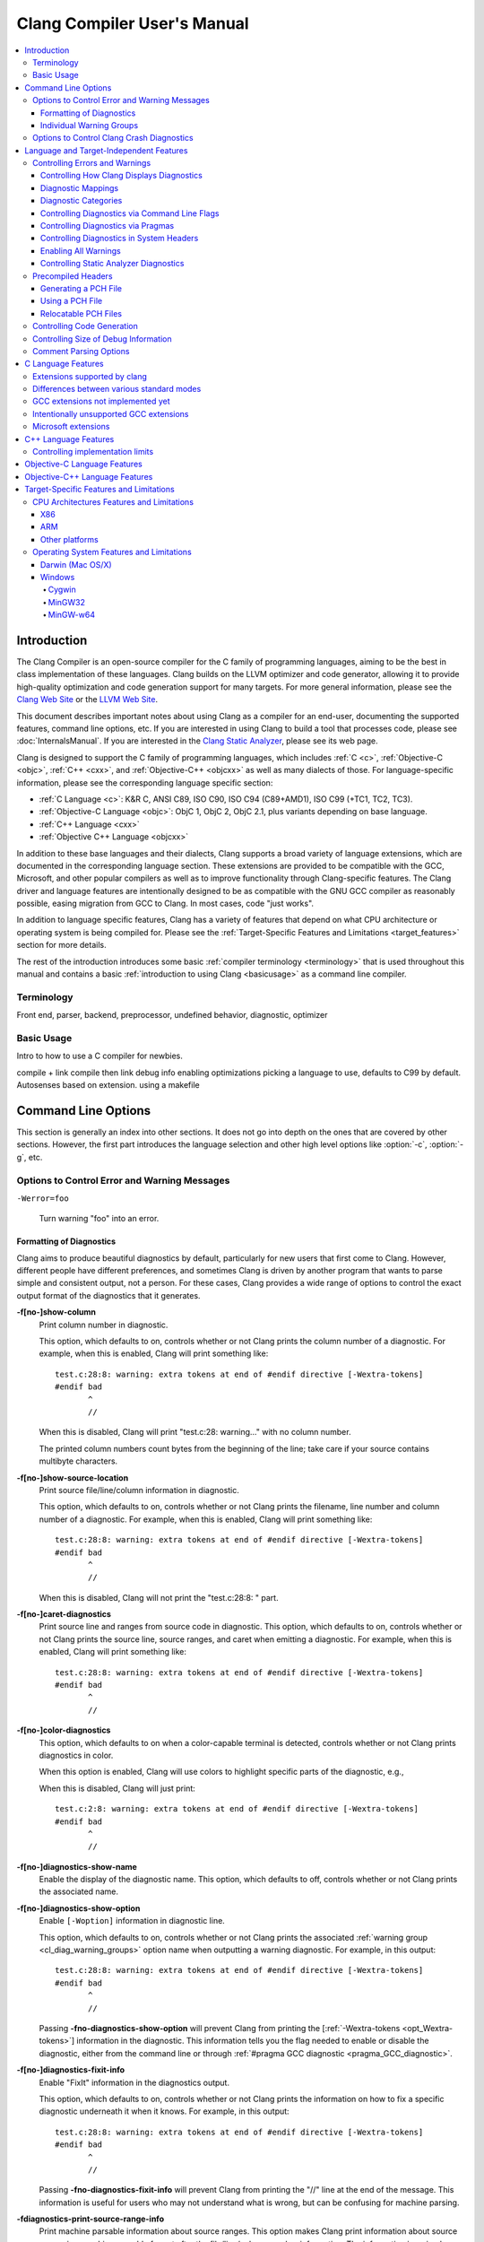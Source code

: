 ============================
Clang Compiler User's Manual
============================

.. contents::
   :local:

Introduction
============

The Clang Compiler is an open-source compiler for the C family of
programming languages, aiming to be the best in class implementation of
these languages. Clang builds on the LLVM optimizer and code generator,
allowing it to provide high-quality optimization and code generation
support for many targets. For more general information, please see the
`Clang Web Site <http://clang.llvm.org>`_ or the `LLVM Web
Site <http://llvm.org>`_.

This document describes important notes about using Clang as a compiler
for an end-user, documenting the supported features, command line
options, etc. If you are interested in using Clang to build a tool that
processes code, please see :doc:`InternalsManual`. If you are interested in the
`Clang Static Analyzer <http://clang-analyzer.llvm.org>`_, please see its web
page.

Clang is designed to support the C family of programming languages,
which includes :ref:`C <c>`, :ref:`Objective-C <objc>`, :ref:`C++ <cxx>`, and
:ref:`Objective-C++ <objcxx>` as well as many dialects of those. For
language-specific information, please see the corresponding language
specific section:

-  :ref:`C Language <c>`: K&R C, ANSI C89, ISO C90, ISO C94 (C89+AMD1), ISO
   C99 (+TC1, TC2, TC3).
-  :ref:`Objective-C Language <objc>`: ObjC 1, ObjC 2, ObjC 2.1, plus
   variants depending on base language.
-  :ref:`C++ Language <cxx>`
-  :ref:`Objective C++ Language <objcxx>`

In addition to these base languages and their dialects, Clang supports a
broad variety of language extensions, which are documented in the
corresponding language section. These extensions are provided to be
compatible with the GCC, Microsoft, and other popular compilers as well
as to improve functionality through Clang-specific features. The Clang
driver and language features are intentionally designed to be as
compatible with the GNU GCC compiler as reasonably possible, easing
migration from GCC to Clang. In most cases, code "just works".

In addition to language specific features, Clang has a variety of
features that depend on what CPU architecture or operating system is
being compiled for. Please see the :ref:`Target-Specific Features and
Limitations <target_features>` section for more details.

The rest of the introduction introduces some basic :ref:`compiler
terminology <terminology>` that is used throughout this manual and
contains a basic :ref:`introduction to using Clang <basicusage>` as a
command line compiler.

.. _terminology:

Terminology
-----------

Front end, parser, backend, preprocessor, undefined behavior,
diagnostic, optimizer

.. _basicusage:

Basic Usage
-----------

Intro to how to use a C compiler for newbies.

compile + link compile then link debug info enabling optimizations
picking a language to use, defaults to C99 by default. Autosenses based
on extension. using a makefile

Command Line Options
====================

This section is generally an index into other sections. It does not go
into depth on the ones that are covered by other sections. However, the
first part introduces the language selection and other high level
options like :option:`-c`, :option:`-g`, etc.

Options to Control Error and Warning Messages
---------------------------------------------

.. option:: -Werror

  Turn warnings into errors.

.. This is in plain monospaced font because it generates the same label as
.. -Werror, and Sphinx complains.

``-Werror=foo``

  Turn warning "foo" into an error.

.. option:: -Wno-error=foo

  Turn warning "foo" into an warning even if :option:`-Werror` is specified.

.. option:: -Wfoo

  Enable warning "foo".

.. option:: -Wno-foo

  Disable warning "foo".

.. option:: -w

  Disable all warnings.

.. option:: -Weverything

  :ref:`Enable all warnings. <diagnostics_enable_everything>`

.. option:: -pedantic

  Warn on language extensions.

.. option:: -pedantic-errors

  Error on language extensions.

.. option:: -Wsystem-headers

  Enable warnings from system headers.

.. option:: -ferror-limit=123

  Stop emitting diagnostics after 123 errors have been produced. The default is
  20, and the error limit can be disabled with :option:`-ferror-limit=0`.

.. option:: -ftemplate-backtrace-limit=123

  Only emit up to 123 template instantiation notes within the template
  instantiation backtrace for a single warning or error. The default is 10, and
  the limit can be disabled with :option:`-ftemplate-backtrace-limit=0`.

.. _cl_diag_formatting:

Formatting of Diagnostics
^^^^^^^^^^^^^^^^^^^^^^^^^

Clang aims to produce beautiful diagnostics by default, particularly for
new users that first come to Clang. However, different people have
different preferences, and sometimes Clang is driven by another program
that wants to parse simple and consistent output, not a person. For
these cases, Clang provides a wide range of options to control the exact
output format of the diagnostics that it generates.

.. _opt_fshow-column:

**-f[no-]show-column**
   Print column number in diagnostic.

   This option, which defaults to on, controls whether or not Clang
   prints the column number of a diagnostic. For example, when this is
   enabled, Clang will print something like:

   ::

         test.c:28:8: warning: extra tokens at end of #endif directive [-Wextra-tokens]
         #endif bad
                ^
                //

   When this is disabled, Clang will print "test.c:28: warning..." with
   no column number.

   The printed column numbers count bytes from the beginning of the
   line; take care if your source contains multibyte characters.

.. _opt_fshow-source-location:

**-f[no-]show-source-location**
   Print source file/line/column information in diagnostic.

   This option, which defaults to on, controls whether or not Clang
   prints the filename, line number and column number of a diagnostic.
   For example, when this is enabled, Clang will print something like:

   ::

         test.c:28:8: warning: extra tokens at end of #endif directive [-Wextra-tokens]
         #endif bad
                ^
                //

   When this is disabled, Clang will not print the "test.c:28:8: "
   part.

.. _opt_fcaret-diagnostics:

**-f[no-]caret-diagnostics**
   Print source line and ranges from source code in diagnostic.
   This option, which defaults to on, controls whether or not Clang
   prints the source line, source ranges, and caret when emitting a
   diagnostic. For example, when this is enabled, Clang will print
   something like:

   ::

         test.c:28:8: warning: extra tokens at end of #endif directive [-Wextra-tokens]
         #endif bad
                ^
                //

**-f[no-]color-diagnostics**
   This option, which defaults to on when a color-capable terminal is
   detected, controls whether or not Clang prints diagnostics in color.

   When this option is enabled, Clang will use colors to highlight
   specific parts of the diagnostic, e.g.,

   .. nasty hack to not lose our dignity

   .. raw:: html

       <pre>
         <b><span style="color:black">test.c:28:8: <span style="color:magenta">warning</span>: extra tokens at end of #endif directive [-Wextra-tokens]</span></b>
         #endif bad
                <span style="color:green">^</span>
                <span style="color:green">//</span>
       </pre>

   When this is disabled, Clang will just print:

   ::

         test.c:2:8: warning: extra tokens at end of #endif directive [-Wextra-tokens]
         #endif bad
                ^
                //

.. option:: -fdiagnostics-format=clang/msvc/vi

   Changes diagnostic output format to better match IDEs and command line tools.

   This option controls the output format of the filename, line number,
   and column printed in diagnostic messages. The options, and their
   affect on formatting a simple conversion diagnostic, follow:

   **clang** (default)
       ::

           t.c:3:11: warning: conversion specifies type 'char *' but the argument has type 'int'

   **msvc**
       ::

           t.c(3,11) : warning: conversion specifies type 'char *' but the argument has type 'int'

   **vi**
       ::

           t.c +3:11: warning: conversion specifies type 'char *' but the argument has type 'int'

**-f[no-]diagnostics-show-name**
   Enable the display of the diagnostic name.
   This option, which defaults to off, controls whether or not Clang
   prints the associated name.

.. _opt_fdiagnostics-show-option:

**-f[no-]diagnostics-show-option**
   Enable ``[-Woption]`` information in diagnostic line.

   This option, which defaults to on, controls whether or not Clang
   prints the associated :ref:`warning group <cl_diag_warning_groups>`
   option name when outputting a warning diagnostic. For example, in
   this output:

   ::

         test.c:28:8: warning: extra tokens at end of #endif directive [-Wextra-tokens]
         #endif bad
                ^
                //

   Passing **-fno-diagnostics-show-option** will prevent Clang from
   printing the [:ref:`-Wextra-tokens <opt_Wextra-tokens>`] information in
   the diagnostic. This information tells you the flag needed to enable
   or disable the diagnostic, either from the command line or through
   :ref:`#pragma GCC diagnostic <pragma_GCC_diagnostic>`.

.. _opt_fdiagnostics-show-category:

.. option:: -fdiagnostics-show-category=none/id/name

   Enable printing category information in diagnostic line.

   This option, which defaults to "none", controls whether or not Clang
   prints the category associated with a diagnostic when emitting it.
   Each diagnostic may or many not have an associated category, if it
   has one, it is listed in the diagnostic categorization field of the
   diagnostic line (in the []'s).

   For example, a format string warning will produce these three
   renditions based on the setting of this option:

   ::

         t.c:3:11: warning: conversion specifies type 'char *' but the argument has type 'int' [-Wformat]
         t.c:3:11: warning: conversion specifies type 'char *' but the argument has type 'int' [-Wformat,1]
         t.c:3:11: warning: conversion specifies type 'char *' but the argument has type 'int' [-Wformat,Format String]

   This category can be used by clients that want to group diagnostics
   by category, so it should be a high level category. We want dozens
   of these, not hundreds or thousands of them.

.. _opt_fdiagnostics-fixit-info:

**-f[no-]diagnostics-fixit-info**
   Enable "FixIt" information in the diagnostics output.

   This option, which defaults to on, controls whether or not Clang
   prints the information on how to fix a specific diagnostic
   underneath it when it knows. For example, in this output:

   ::

         test.c:28:8: warning: extra tokens at end of #endif directive [-Wextra-tokens]
         #endif bad
                ^
                //

   Passing **-fno-diagnostics-fixit-info** will prevent Clang from
   printing the "//" line at the end of the message. This information
   is useful for users who may not understand what is wrong, but can be
   confusing for machine parsing.

.. _opt_fdiagnostics-print-source-range-info:

**-fdiagnostics-print-source-range-info**
   Print machine parsable information about source ranges.
   This option makes Clang print information about source ranges in a machine
   parsable format after the file/line/column number information. The
   information is a simple sequence of brace enclosed ranges, where each range
   lists the start and end line/column locations. For example, in this output:

   ::

       exprs.c:47:15:{47:8-47:14}{47:17-47:24}: error: invalid operands to binary expression ('int *' and '_Complex float')
          P = (P-42) + Gamma*4;
              ~~~~~~ ^ ~~~~~~~

   The {}'s are generated by -fdiagnostics-print-source-range-info.

   The printed column numbers count bytes from the beginning of the
   line; take care if your source contains multibyte characters.

.. option:: -fdiagnostics-parseable-fixits

   Print Fix-Its in a machine parseable form.

   This option makes Clang print available Fix-Its in a machine
   parseable format at the end of diagnostics. The following example
   illustrates the format:

   ::

        fix-it:"t.cpp":{7:25-7:29}:"Gamma"

   The range printed is a half-open range, so in this example the
   characters at column 25 up to but not including column 29 on line 7
   in t.cpp should be replaced with the string "Gamma". Either the
   range or the replacement string may be empty (representing strict
   insertions and strict erasures, respectively). Both the file name
   and the insertion string escape backslash (as "\\\\"), tabs (as
   "\\t"), newlines (as "\\n"), double quotes(as "\\"") and
   non-printable characters (as octal "\\xxx").

   The printed column numbers count bytes from the beginning of the
   line; take care if your source contains multibyte characters.

.. option:: -fno-elide-type

   Turns off elision in template type printing.

   The default for template type printing is to elide as many template
   arguments as possible, removing those which are the same in both
   template types, leaving only the differences. Adding this flag will
   print all the template arguments. If supported by the terminal,
   highlighting will still appear on differing arguments.

   Default:

   ::

       t.cc:4:5: note: candidate function not viable: no known conversion from 'vector<map<[...], map<float, [...]>>>' to 'vector<map<[...], map<double, [...]>>>' for 1st argument;

   -fno-elide-type:

   ::

       t.cc:4:5: note: candidate function not viable: no known conversion from 'vector<map<int, map<float, int>>>' to 'vector<map<int, map<double, int>>>' for 1st argument;

.. option:: -fdiagnostics-show-template-tree

   Template type diffing prints a text tree.

   For diffing large templated types, this option will cause Clang to
   display the templates as an indented text tree, one argument per
   line, with differences marked inline. This is compatible with
   -fno-elide-type.

   Default:

   ::

       t.cc:4:5: note: candidate function not viable: no known conversion from 'vector<map<[...], map<float, [...]>>>' to 'vector<map<[...], map<double, [...]>>>' for 1st argument;

   With :option:`-fdiagnostics-show-template-tree`:

   ::

       t.cc:4:5: note: candidate function not viable: no known conversion for 1st argument;
         vector<
           map<
             [...],
             map<
               [float != double],
               [...]>>>

.. _cl_diag_warning_groups:

Individual Warning Groups
^^^^^^^^^^^^^^^^^^^^^^^^^

TODO: Generate this from tblgen. Define one anchor per warning group.

.. _opt_wextra-tokens:

.. option:: -Wextra-tokens

   Warn about excess tokens at the end of a preprocessor directive.

   This option, which defaults to on, enables warnings about extra
   tokens at the end of preprocessor directives. For example:

   ::

         test.c:28:8: warning: extra tokens at end of #endif directive [-Wextra-tokens]
         #endif bad
                ^

   These extra tokens are not strictly conforming, and are usually best
   handled by commenting them out.

.. option:: -Wambiguous-member-template

   Warn about unqualified uses of a member template whose name resolves to
   another template at the location of the use.

   This option, which defaults to on, enables a warning in the
   following code:

   ::

       template<typename T> struct set{};
       template<typename T> struct trait { typedef const T& type; };
       struct Value {
         template<typename T> void set(typename trait<T>::type value) {}
       };
       void foo() {
         Value v;
         v.set<double>(3.2);
       }

   C++ [basic.lookup.classref] requires this to be an error, but,
   because it's hard to work around, Clang downgrades it to a warning
   as an extension.

.. option:: -Wbind-to-temporary-copy

   Warn about an unusable copy constructor when binding a reference to a
   temporary.

   This option, which defaults to on, enables warnings about binding a
   reference to a temporary when the temporary doesn't have a usable
   copy constructor. For example:

   ::

         struct NonCopyable {
           NonCopyable();
         private:
           NonCopyable(const NonCopyable&);
         };
         void foo(const NonCopyable&);
         void bar() {
           foo(NonCopyable());  // Disallowed in C++98; allowed in C++11.
         }

   ::

         struct NonCopyable2 {
           NonCopyable2();
           NonCopyable2(NonCopyable2&);
         };
         void foo(const NonCopyable2&);
         void bar() {
           foo(NonCopyable2());  // Disallowed in C++98; allowed in C++11.
         }

   Note that if ``NonCopyable2::NonCopyable2()`` has a default argument
   whose instantiation produces a compile error, that error will still
   be a hard error in C++98 mode even if this warning is turned off.

Options to Control Clang Crash Diagnostics
------------------------------------------

As unbelievable as it may sound, Clang does crash from time to time.
Generally, this only occurs to those living on the `bleeding
edge <http://llvm.org/releases/download.html#svn>`_. Clang goes to great
lengths to assist you in filing a bug report. Specifically, Clang
generates preprocessed source file(s) and associated run script(s) upon
a crash. These files should be attached to a bug report to ease
reproducibility of the failure. Below are the command line options to
control the crash diagnostics.

.. option:: -fno-crash-diagnostics

  Disable auto-generation of preprocessed source files during a clang crash.

The -fno-crash-diagnostics flag can be helpful for speeding the process
of generating a delta reduced test case.

Language and Target-Independent Features
========================================

Controlling Errors and Warnings
-------------------------------

Clang provides a number of ways to control which code constructs cause
it to emit errors and warning messages, and how they are displayed to
the console.

Controlling How Clang Displays Diagnostics
^^^^^^^^^^^^^^^^^^^^^^^^^^^^^^^^^^^^^^^^^^

When Clang emits a diagnostic, it includes rich information in the
output, and gives you fine-grain control over which information is
printed. Clang has the ability to print this information, and these are
the options that control it:

#. A file/line/column indicator that shows exactly where the diagnostic
   occurs in your code [:ref:`-fshow-column <opt_fshow-column>`,
   :ref:`-fshow-source-location <opt_fshow-source-location>`].
#. A categorization of the diagnostic as a note, warning, error, or
   fatal error.
#. A text string that describes what the problem is.
#. An option that indicates how to control the diagnostic (for
   diagnostics that support it)
   [:ref:`-fdiagnostics-show-option <opt_fdiagnostics-show-option>`].
#. A :ref:`high-level category <diagnostics_categories>` for the diagnostic
   for clients that want to group diagnostics by class (for diagnostics
   that support it)
   [:ref:`-fdiagnostics-show-category <opt_fdiagnostics-show-category>`].
#. The line of source code that the issue occurs on, along with a caret
   and ranges that indicate the important locations
   [:ref:`-fcaret-diagnostics <opt_fcaret-diagnostics>`].
#. "FixIt" information, which is a concise explanation of how to fix the
   problem (when Clang is certain it knows)
   [:ref:`-fdiagnostics-fixit-info <opt_fdiagnostics-fixit-info>`].
#. A machine-parsable representation of the ranges involved (off by
   default)
   [:ref:`-fdiagnostics-print-source-range-info <opt_fdiagnostics-print-source-range-info>`].

For more information please see :ref:`Formatting of
Diagnostics <cl_diag_formatting>`.

Diagnostic Mappings
^^^^^^^^^^^^^^^^^^^

All diagnostics are mapped into one of these 5 classes:

-  Ignored
-  Note
-  Warning
-  Error
-  Fatal

.. _diagnostics_categories:

Diagnostic Categories
^^^^^^^^^^^^^^^^^^^^^

Though not shown by default, diagnostics may each be associated with a
high-level category. This category is intended to make it possible to
triage builds that produce a large number of errors or warnings in a
grouped way.

Categories are not shown by default, but they can be turned on with the
:ref:`-fdiagnostics-show-category <opt_fdiagnostics-show-category>` option.
When set to "``name``", the category is printed textually in the
diagnostic output. When it is set to "``id``", a category number is
printed. The mapping of category names to category id's can be obtained
by running '``clang   --print-diagnostic-categories``'.

Controlling Diagnostics via Command Line Flags
^^^^^^^^^^^^^^^^^^^^^^^^^^^^^^^^^^^^^^^^^^^^^^

TODO: -W flags, -pedantic, etc

.. _pragma_gcc_diagnostic:

Controlling Diagnostics via Pragmas
^^^^^^^^^^^^^^^^^^^^^^^^^^^^^^^^^^^

Clang can also control what diagnostics are enabled through the use of
pragmas in the source code. This is useful for turning off specific
warnings in a section of source code. Clang supports GCC's pragma for
compatibility with existing source code, as well as several extensions.

The pragma may control any warning that can be used from the command
line. Warnings may be set to ignored, warning, error, or fatal. The
following example code will tell Clang or GCC to ignore the -Wall
warnings:

.. code-block:: c

  #pragma GCC diagnostic ignored "-Wall"

In addition to all of the functionality provided by GCC's pragma, Clang
also allows you to push and pop the current warning state. This is
particularly useful when writing a header file that will be compiled by
other people, because you don't know what warning flags they build with.

In the below example :option:`-Wmultichar` is ignored for only a single line of
code, after which the diagnostics return to whatever state had previously
existed.

.. code-block:: c

  #pragma clang diagnostic push
  #pragma clang diagnostic ignored "-Wmultichar"

  char b = 'df'; // no warning.

  #pragma clang diagnostic pop

The push and pop pragmas will save and restore the full diagnostic state
of the compiler, regardless of how it was set. That means that it is
possible to use push and pop around GCC compatible diagnostics and Clang
will push and pop them appropriately, while GCC will ignore the pushes
and pops as unknown pragmas. It should be noted that while Clang
supports the GCC pragma, Clang and GCC do not support the exact same set
of warnings, so even when using GCC compatible #pragmas there is no
guarantee that they will have identical behaviour on both compilers.

In addition to controlling warnings and errors generated by the compiler, it is
possible to generate custom warning and error messages through the following
pragmas:

.. code-block:: c

  // The following will produce warning messages
  #pragma message "some diagnostic message"
  #pragma GCC warning "TODO: replace deprecated feature"

  // The following will produce an error message
  #pragma GCC error "Not supported"

These pragmas operate similarly to the ``#warning`` and ``#error`` preprocessor
directives, except that they may also be embedded into preprocessor macros via
the C99 ``_Pragma`` operator, for example:

.. code-block:: c

  #define STR(X) #X
  #define DEFER(M,...) M(__VA_ARGS__)
  #define CUSTOM_ERROR(X) _Pragma(STR(GCC error(X " at line " DEFER(STR,__LINE__))))

  CUSTOM_ERROR("Feature not available");

Controlling Diagnostics in System Headers
^^^^^^^^^^^^^^^^^^^^^^^^^^^^^^^^^^^^^^^^^

Warnings are suppressed when they occur in system headers. By default,
an included file is treated as a system header if it is found in an
include path specified by ``-isystem``, but this can be overridden in
several ways.

The ``system_header`` pragma can be used to mark the current file as
being a system header. No warnings will be produced from the location of
the pragma onwards within the same file.

.. code-block:: c

  char a = 'xy'; // warning

  #pragma clang system_header

  char b = 'ab'; // no warning

The :option:`-isystem-prefix` and :option:`-ino-system-prefix` command-line
arguments can be used to override whether subsets of an include path are
treated as system headers. When the name in a ``#include`` directive is
found within a header search path and starts with a system prefix, the
header is treated as a system header. The last prefix on the
command-line which matches the specified header name takes precedence.
For instance:

.. code-block:: console

  $ clang -Ifoo -isystem bar -isystem-prefix x/ -ino-system-prefix x/y/

Here, ``#include "x/a.h"`` is treated as including a system header, even
if the header is found in ``foo``, and ``#include "x/y/b.h"`` is treated
as not including a system header, even if the header is found in
``bar``.

A ``#include`` directive which finds a file relative to the current
directory is treated as including a system header if the including file
is treated as a system header.

.. _diagnostics_enable_everything:

Enabling All Warnings
^^^^^^^^^^^^^^^^^^^^^

In addition to the traditional ``-W`` flags, one can enable **all**
warnings by passing :option:`-Weverything`. This works as expected with
:option:`-Werror`, and also includes the warnings from :option:`-pedantic`.

Note that when combined with :option:`-w` (which disables all warnings), that
flag wins.

Controlling Static Analyzer Diagnostics
^^^^^^^^^^^^^^^^^^^^^^^^^^^^^^^^^^^^^^^

While not strictly part of the compiler, the diagnostics from Clang's
`static analyzer <http://clang-analyzer.llvm.org>`_ can also be
influenced by the user via changes to the source code. See the available
`annotations <http://clang-analyzer.llvm.org/annotations.html>`_ and the
analyzer's `FAQ
page <http://clang-analyzer.llvm.org/faq.html#exclude_code>`_ for more
information.

.. _usersmanual-precompiled-headers:

Precompiled Headers
-------------------

`Precompiled headers <http://en.wikipedia.org/wiki/Precompiled_header>`__
are a general approach employed by many compilers to reduce compilation
time. The underlying motivation of the approach is that it is common for
the same (and often large) header files to be included by multiple
source files. Consequently, compile times can often be greatly improved
by caching some of the (redundant) work done by a compiler to process
headers. Precompiled header files, which represent one of many ways to
implement this optimization, are literally files that represent an
on-disk cache that contains the vital information necessary to reduce
some of the work needed to process a corresponding header file. While
details of precompiled headers vary between compilers, precompiled
headers have been shown to be highly effective at speeding up program
compilation on systems with very large system headers (e.g., Mac OS/X).

Generating a PCH File
^^^^^^^^^^^^^^^^^^^^^

To generate a PCH file using Clang, one invokes Clang with the
:option:`-x <language>-header` option. This mirrors the interface in GCC
for generating PCH files:

.. code-block:: console

  $ gcc -x c-header test.h -o test.h.gch
  $ clang -x c-header test.h -o test.h.pch

Using a PCH File
^^^^^^^^^^^^^^^^

A PCH file can then be used as a prefix header when a :option:`-include`
option is passed to ``clang``:

.. code-block:: console

  $ clang -include test.h test.c -o test

The ``clang`` driver will first check if a PCH file for ``test.h`` is
available; if so, the contents of ``test.h`` (and the files it includes)
will be processed from the PCH file. Otherwise, Clang falls back to
directly processing the content of ``test.h``. This mirrors the behavior
of GCC.

.. note::

  Clang does *not* automatically use PCH files for headers that are directly
  included within a source file. For example:

  .. code-block:: console

    $ clang -x c-header test.h -o test.h.pch
    $ cat test.c
    #include "test.h"
    $ clang test.c -o test

  In this example, ``clang`` will not automatically use the PCH file for
  ``test.h`` since ``test.h`` was included directly in the source file and not
  specified on the command line using :option:`-include`.

Relocatable PCH Files
^^^^^^^^^^^^^^^^^^^^^

It is sometimes necessary to build a precompiled header from headers
that are not yet in their final, installed locations. For example, one
might build a precompiled header within the build tree that is then
meant to be installed alongside the headers. Clang permits the creation
of "relocatable" precompiled headers, which are built with a given path
(into the build directory) and can later be used from an installed
location.

To build a relocatable precompiled header, place your headers into a
subdirectory whose structure mimics the installed location. For example,
if you want to build a precompiled header for the header ``mylib.h``
that will be installed into ``/usr/include``, create a subdirectory
``build/usr/include`` and place the header ``mylib.h`` into that
subdirectory. If ``mylib.h`` depends on other headers, then they can be
stored within ``build/usr/include`` in a way that mimics the installed
location.

Building a relocatable precompiled header requires two additional
arguments. First, pass the ``--relocatable-pch`` flag to indicate that
the resulting PCH file should be relocatable. Second, pass
:option:`-isysroot /path/to/build`, which makes all includes for your library
relative to the build directory. For example:

.. code-block:: console

  # clang -x c-header --relocatable-pch -isysroot /path/to/build /path/to/build/mylib.h mylib.h.pch

When loading the relocatable PCH file, the various headers used in the
PCH file are found from the system header root. For example, ``mylib.h``
can be found in ``/usr/include/mylib.h``. If the headers are installed
in some other system root, the :option:`-isysroot` option can be used provide
a different system root from which the headers will be based. For
example, :option:`-isysroot /Developer/SDKs/MacOSX10.4u.sdk` will look for
``mylib.h`` in ``/Developer/SDKs/MacOSX10.4u.sdk/usr/include/mylib.h``.

Relocatable precompiled headers are intended to be used in a limited
number of cases where the compilation environment is tightly controlled
and the precompiled header cannot be generated after headers have been
installed.

Controlling Code Generation
---------------------------

Clang provides a number of ways to control code generation. The options
are listed below.

**-f[no-]sanitize=check1,check2,...**
   Turn on runtime checks for various forms of undefined or suspicious
   behavior.

   This option controls whether Clang adds runtime checks for various
   forms of undefined or suspicious behavior, and is disabled by
   default. If a check fails, a diagnostic message is produced at
   runtime explaining the problem. The main checks are:

   -  .. _opt_fsanitize_address:

      ``-fsanitize=address``:
      :doc:`AddressSanitizer`, a memory error
      detector.
   -  ``-fsanitize=init-order``: Make AddressSanitizer check for
      dynamic initialization order problems. Implied by ``-fsanitize=address``.
   -  ``-fsanitize=address-full``: AddressSanitizer with all the
      experimental features listed below.
   -  ``-fsanitize=integer``: Enables checks for undefined or
      suspicious integer behavior.
   -  .. _opt_fsanitize_thread:

      ``-fsanitize=thread``: :doc:`ThreadSanitizer`, a data race detector.
   -  .. _opt_fsanitize_memory:

      ``-fsanitize=memory``: :doc:`MemorySanitizer`,
      an *experimental* detector of uninitialized reads. Not ready for
      widespread use.
   -  .. _opt_fsanitize_undefined:

      ``-fsanitize=undefined``: Fast and compatible undefined behavior
      checker. Enables the undefined behavior checks that have small
      runtime cost and no impact on address space layout or ABI. This
      includes all of the checks listed below other than
      ``unsigned-integer-overflow``.

   -  ``-fsanitize=undefined-trap``: This includes all sanitizers
      included by ``-fsanitize=undefined``, except those that require
      runtime support. This group of sanitizers is intended to be
      used in conjunction with the ``-fsanitize-undefined-trap-on-error``
      flag. This includes all of the checks listed below other than
      ``unsigned-integer-overflow`` and ``vptr``.
   -  ``-fsanitize=dataflow``: :doc:`DataFlowSanitizer`, a general data
      flow analysis.

   The following more fine-grained checks are also available:

   -  ``-fsanitize=alignment``: Use of a misaligned pointer or creation
      of a misaligned reference.
   -  ``-fsanitize=bool``: Load of a ``bool`` value which is neither
      ``true`` nor ``false``.
   -  ``-fsanitize=bounds``: Out of bounds array indexing, in cases
      where the array bound can be statically determined.
   -  ``-fsanitize=enum``: Load of a value of an enumerated type which
      is not in the range of representable values for that enumerated
      type.
   -  ``-fsanitize=float-cast-overflow``: Conversion to, from, or
      between floating-point types which would overflow the
      destination.
   -  ``-fsanitize=float-divide-by-zero``: Floating point division by
      zero.
   -  ``-fsanitize=integer-divide-by-zero``: Integer division by zero.
   -  ``-fsanitize=null``: Use of a null pointer or creation of a null
      reference.
   -  ``-fsanitize=object-size``: An attempt to use bytes which the
      optimizer can determine are not part of the object being
      accessed. The sizes of objects are determined using
      ``__builtin_object_size``, and consequently may be able to detect
      more problems at higher optimization levels.
   -  ``-fsanitize=return``: In C++, reaching the end of a
      value-returning function without returning a value.
   -  ``-fsanitize=shift``: Shift operators where the amount shifted is
      greater or equal to the promoted bit-width of the left hand side
      or less than zero, or where the left hand side is negative. For a
      signed left shift, also checks for signed overflow in C, and for
      unsigned overflow in C++.
   -  ``-fsanitize=signed-integer-overflow``: Signed integer overflow,
      including all the checks added by ``-ftrapv``, and checking for
      overflow in signed division (``INT_MIN / -1``).
   -  ``-fsanitize=unreachable``: If control flow reaches
      ``__builtin_unreachable``.
   -  ``-fsanitize=unsigned-integer-overflow``: Unsigned integer
      overflows.
   -  ``-fsanitize=vla-bound``: A variable-length array whose bound
      does not evaluate to a positive value.
   -  ``-fsanitize=vptr``: Use of an object whose vptr indicates that
      it is of the wrong dynamic type, or that its lifetime has not
      begun or has ended. Incompatible with ``-fno-rtti``.

   You can turn off or modify checks for certain source files, functions
   or even variables by providing a special file:

   -  ``-fsanitize-blacklist=/path/to/blacklist/file``: disable or modify
      sanitizer checks for objects listed in the file. See
      :doc:`SanitizerSpecialCaseList` for file format description.
   -  ``-fno-sanitize-blacklist``: don't use blacklist file, if it was
      specified earlier in the command line.

   Experimental features of AddressSanitizer (not ready for widespread
   use, require explicit ``-fsanitize=address``):

   -  ``-fsanitize=use-after-return``: Check for use-after-return
      errors (accessing local variable after the function exit).
   -  ``-fsanitize=use-after-scope``: Check for use-after-scope errors
      (accesing local variable after it went out of scope).

   Extra features of MemorySanitizer (require explicit
   ``-fsanitize=memory``):

   -  ``-fsanitize-memory-track-origins``: Enables origin tracking in
      MemorySanitizer. Adds a second section to MemorySanitizer
      reports pointing to the heap or stack allocation the
      uninitialized bits came from. Slows down execution by additional
      1.5x-2x.

   Extra features of UndefinedBehaviorSanitizer:

   -  ``-fno-sanitize-recover``: By default, after a sanitizer diagnoses
      an issue, it will attempt to continue executing the program if there
      is a reasonable behavior it can give to the faulting operation. This
      option causes the program to abort instead.
   -  ``-fsanitize-undefined-trap-on-error``: Causes traps to be emitted
      rather than calls to runtime libraries when a problem is detected.
      This option is intended for use in cases where the sanitizer runtime
      cannot be used (for instance, when building libc or a kernel module).
      This is only compatible with the sanitizers in the ``undefined-trap``
      group.

   The ``-fsanitize=`` argument must also be provided when linking, in
   order to link to the appropriate runtime library. When using
   ``-fsanitize=vptr`` (or a group that includes it, such as
   ``-fsanitize=undefined``) with a C++ program, the link must be
   performed by ``clang++``, not ``clang``, in order to link against the
   C++-specific parts of the runtime library.

   It is not possible to combine more than one of the ``-fsanitize=address``,
   ``-fsanitize=thread``, and ``-fsanitize=memory`` checkers in the same
   program. The ``-fsanitize=undefined`` checks can be combined with other
   sanitizers.

**-f[no-]address-sanitizer**
   Deprecated synonym for :ref:`-f[no-]sanitize=address
   <opt_fsanitize_address>`.
**-f[no-]thread-sanitizer**
   Deprecated synonym for :ref:`-f[no-]sanitize=thread
   <opt_fsanitize_thread>`.

.. option:: -fcatch-undefined-behavior

   Deprecated synonym for :ref:`-fsanitize=undefined
   <opt_fsanitize_undefined>`.

.. option:: -fno-assume-sane-operator-new

   Don't assume that the C++'s new operator is sane.

   This option tells the compiler to do not assume that C++'s global
   new operator will always return a pointer that does not alias any
   other pointer when the function returns.

.. option:: -ftrap-function=[name]

   Instruct code generator to emit a function call to the specified
   function name for ``__builtin_trap()``.

   LLVM code generator translates ``__builtin_trap()`` to a trap
   instruction if it is supported by the target ISA. Otherwise, the
   builtin is translated into a call to ``abort``. If this option is
   set, then the code generator will always lower the builtin to a call
   to the specified function regardless of whether the target ISA has a
   trap instruction. This option is useful for environments (e.g.
   deeply embedded) where a trap cannot be properly handled, or when
   some custom behavior is desired.

.. option:: -ftls-model=[model]

   Select which TLS model to use.

   Valid values are: ``global-dynamic``, ``local-dynamic``,
   ``initial-exec`` and ``local-exec``. The default value is
   ``global-dynamic``. The compiler may use a different model if the
   selected model is not supported by the target, or if a more
   efficient model can be used. The TLS model can be overridden per
   variable using the ``tls_model`` attribute.

Controlling Size of Debug Information
-------------------------------------

Debug info kind generated by Clang can be set by one of the flags listed
below. If multiple flags are present, the last one is used.

.. option:: -g0

  Don't generate any debug info (default).

.. option:: -gline-tables-only

  Generate line number tables only.

  This kind of debug info allows to obtain stack traces with function names,
  file names and line numbers (by such tools as ``gdb`` or ``addr2line``).  It
  doesn't contain any other data (e.g. description of local variables or
  function parameters).

.. option:: -g

  Generate complete debug info.

Comment Parsing Options
--------------------------

Clang parses Doxygen and non-Doxygen style documentation comments and attaches
them to the appropriate declaration nodes.  By default, it only parses
Doxygen-style comments and ignores ordinary comments starting with ``//`` and
``/*``.

.. option:: -fparse-all-comments

  Parse all comments as documentation comments (including ordinary comments
  starting with ``//`` and ``/*``).

.. _c:

C Language Features
===================

The support for standard C in clang is feature-complete except for the
C99 floating-point pragmas.

Extensions supported by clang
-----------------------------

See :doc:`LanguageExtensions`.

Differences between various standard modes
------------------------------------------

clang supports the -std option, which changes what language mode clang
uses. The supported modes for C are c89, gnu89, c94, c99, gnu99 and
various aliases for those modes. If no -std option is specified, clang
defaults to gnu99 mode.

Differences between all ``c*`` and ``gnu*`` modes:

-  ``c*`` modes define "``__STRICT_ANSI__``".
-  Target-specific defines not prefixed by underscores, like "linux",
   are defined in ``gnu*`` modes.
-  Trigraphs default to being off in ``gnu*`` modes; they can be enabled by
   the -trigraphs option.
-  The parser recognizes "asm" and "typeof" as keywords in ``gnu*`` modes;
   the variants "``__asm__``" and "``__typeof__``" are recognized in all
   modes.
-  The Apple "blocks" extension is recognized by default in ``gnu*`` modes
   on some platforms; it can be enabled in any mode with the "-fblocks"
   option.
-  Arrays that are VLA's according to the standard, but which can be
   constant folded by the frontend are treated as fixed size arrays.
   This occurs for things like "int X[(1, 2)];", which is technically a
   VLA. ``c*`` modes are strictly compliant and treat these as VLAs.

Differences between ``*89`` and ``*99`` modes:

-  The ``*99`` modes default to implementing "inline" as specified in C99,
   while the ``*89`` modes implement the GNU version. This can be
   overridden for individual functions with the ``__gnu_inline__``
   attribute.
-  Digraphs are not recognized in c89 mode.
-  The scope of names defined inside a "for", "if", "switch", "while",
   or "do" statement is different. (example: "``if ((struct x {int
   x;}*)0) {}``".)
-  ``__STDC_VERSION__`` is not defined in ``*89`` modes.
-  "inline" is not recognized as a keyword in c89 mode.
-  "restrict" is not recognized as a keyword in ``*89`` modes.
-  Commas are allowed in integer constant expressions in ``*99`` modes.
-  Arrays which are not lvalues are not implicitly promoted to pointers
   in ``*89`` modes.
-  Some warnings are different.

c94 mode is identical to c89 mode except that digraphs are enabled in
c94 mode (FIXME: And ``__STDC_VERSION__`` should be defined!).

GCC extensions not implemented yet
----------------------------------

clang tries to be compatible with gcc as much as possible, but some gcc
extensions are not implemented yet:

-  clang does not support #pragma weak (`bug
   3679 <http://llvm.org/bugs/show_bug.cgi?id=3679>`_). Due to the uses
   described in the bug, this is likely to be implemented at some point,
   at least partially.
-  clang does not support decimal floating point types (``_Decimal32`` and
   friends) or fixed-point types (``_Fract`` and friends); nobody has
   expressed interest in these features yet, so it's hard to say when
   they will be implemented.
-  clang does not support nested functions; this is a complex feature
   which is infrequently used, so it is unlikely to be implemented
   anytime soon. In C++11 it can be emulated by assigning lambda
   functions to local variables, e.g:

   .. code-block:: cpp

     auto const local_function = [&](int parameter) {
       // Do something
     };
     ...
     local_function(1);

-  clang does not support global register variables; this is unlikely to
   be implemented soon because it requires additional LLVM backend
   support.
-  clang does not support static initialization of flexible array
   members. This appears to be a rarely used extension, but could be
   implemented pending user demand.
-  clang does not support
   ``__builtin_va_arg_pack``/``__builtin_va_arg_pack_len``. This is
   used rarely, but in some potentially interesting places, like the
   glibc headers, so it may be implemented pending user demand. Note
   that because clang pretends to be like GCC 4.2, and this extension
   was introduced in 4.3, the glibc headers will not try to use this
   extension with clang at the moment.
-  clang does not support the gcc extension for forward-declaring
   function parameters; this has not shown up in any real-world code
   yet, though, so it might never be implemented.

This is not a complete list; if you find an unsupported extension
missing from this list, please send an e-mail to cfe-dev. This list
currently excludes C++; see :ref:`C++ Language Features <cxx>`. Also, this
list does not include bugs in mostly-implemented features; please see
the `bug
tracker <http://llvm.org/bugs/buglist.cgi?quicksearch=product%3Aclang+component%3A-New%2BBugs%2CAST%2CBasic%2CDriver%2CHeaders%2CLLVM%2BCodeGen%2Cparser%2Cpreprocessor%2CSemantic%2BAnalyzer>`_
for known existing bugs (FIXME: Is there a section for bug-reporting
guidelines somewhere?).

Intentionally unsupported GCC extensions
----------------------------------------

-  clang does not support the gcc extension that allows variable-length
   arrays in structures. This is for a few reasons: one, it is tricky to
   implement, two, the extension is completely undocumented, and three,
   the extension appears to be rarely used. Note that clang *does*
   support flexible array members (arrays with a zero or unspecified
   size at the end of a structure).
-  clang does not have an equivalent to gcc's "fold"; this means that
   clang doesn't accept some constructs gcc might accept in contexts
   where a constant expression is required, like "x-x" where x is a
   variable.
-  clang does not support ``__builtin_apply`` and friends; this extension
   is extremely obscure and difficult to implement reliably.

.. _c_ms:

Microsoft extensions
--------------------

clang has some experimental support for extensions from Microsoft Visual
C++; to enable it, use the -fms-extensions command-line option. This is
the default for Windows targets. Note that the support is incomplete;
enabling Microsoft extensions will silently drop certain constructs
(including ``__declspec`` and Microsoft-style asm statements).

clang has a -fms-compatibility flag that makes clang accept enough
invalid C++ to be able to parse most Microsoft headers. This flag is
enabled by default for Windows targets.

-fdelayed-template-parsing lets clang delay all template instantiation
until the end of a translation unit. This flag is enabled by default for
Windows targets.

-  clang allows setting ``_MSC_VER`` with ``-fmsc-version=``. It defaults to
   1300 which is the same as Visual C/C++ 2003. Any number is supported
   and can greatly affect what Windows SDK and c++stdlib headers clang
   can compile. This option will be removed when clang supports the full
   set of MS extensions required for these headers.
-  clang does not support the Microsoft extension where anonymous record
   members can be declared using user defined typedefs.
-  clang supports the Microsoft "#pragma pack" feature for controlling
   record layout. GCC also contains support for this feature, however
   where MSVC and GCC are incompatible clang follows the MSVC
   definition.
-  clang supports the Microsoft ``#pragma comment(lib, "foo.lib")`` feature for
   automatically linking against the specified library.  Currently this feature
   only works with the Visual C++ linker.
-  clang supports the Microsoft ``#pragma comment(linker, "/flag:foo")`` feature
   for adding linker flags to COFF object files.  The user is responsible for
   ensuring that the linker understands the flags.
-  clang defaults to C++11 for Windows targets.

.. _cxx:

C++ Language Features
=====================

clang fully implements all of standard C++98 except for exported
templates (which were removed in C++11), and `many C++11
features <http://clang.llvm.org/cxx_status.html>`_ are also implemented.

Controlling implementation limits
---------------------------------

.. option:: -fbracket-depth=N

  Sets the limit for nested parentheses, brackets, and braces to N.  The
  default is 256.

.. option:: -fconstexpr-depth=N

  Sets the limit for recursive constexpr function invocations to N.  The
  default is 512.

.. option:: -ftemplate-depth=N

  Sets the limit for recursively nested template instantiations to N.  The
  default is 1024.

.. _objc:

Objective-C Language Features
=============================

.. _objcxx:

Objective-C++ Language Features
===============================


.. _target_features:

Target-Specific Features and Limitations
========================================

CPU Architectures Features and Limitations
------------------------------------------

X86
^^^

The support for X86 (both 32-bit and 64-bit) is considered stable on
Darwin (Mac OS/X), Linux, FreeBSD, and Dragonfly BSD: it has been tested
to correctly compile many large C, C++, Objective-C, and Objective-C++
codebases.

On ``x86_64-mingw32``, passing i128(by value) is incompatible to Microsoft
x64 calling conversion. You might need to tweak
``WinX86_64ABIInfo::classify()`` in lib/CodeGen/TargetInfo.cpp.

ARM
^^^

The support for ARM (specifically ARMv6 and ARMv7) is considered stable
on Darwin (iOS): it has been tested to correctly compile many large C,
C++, Objective-C, and Objective-C++ codebases. Clang only supports a
limited number of ARM architectures. It does not yet fully support
ARMv5, for example.

Other platforms
^^^^^^^^^^^^^^^

clang currently contains some support for PPC and Sparc; however,
significant pieces of code generation are still missing, and they
haven't undergone significant testing.

clang contains limited support for the MSP430 embedded processor, but
both the clang support and the LLVM backend support are highly
experimental.

Other platforms are completely unsupported at the moment. Adding the
minimal support needed for parsing and semantic analysis on a new
platform is quite easy; see ``lib/Basic/Targets.cpp`` in the clang source
tree. This level of support is also sufficient for conversion to LLVM IR
for simple programs. Proper support for conversion to LLVM IR requires
adding code to ``lib/CodeGen/CGCall.cpp`` at the moment; this is likely to
change soon, though. Generating assembly requires a suitable LLVM
backend.

Operating System Features and Limitations
-----------------------------------------

Darwin (Mac OS/X)
^^^^^^^^^^^^^^^^^

None

Windows
^^^^^^^

Experimental supports are on Cygming.

See also `Microsoft Extensions <c_ms>`.

Cygwin
""""""

Clang works on Cygwin-1.7.

MinGW32
"""""""

Clang works on some mingw32 distributions. Clang assumes directories as
below;

-  ``C:/mingw/include``
-  ``C:/mingw/lib``
-  ``C:/mingw/lib/gcc/mingw32/4.[3-5].0/include/c++``

On MSYS, a few tests might fail.

MinGW-w64
"""""""""

For 32-bit (i686-w64-mingw32), and 64-bit (x86\_64-w64-mingw32), Clang
assumes as below;

-  ``GCC versions 4.5.0 to 4.5.3, 4.6.0 to 4.6.2, or 4.7.0 (for the C++ header search path)``
-  ``some_directory/bin/gcc.exe``
-  ``some_directory/bin/clang.exe``
-  ``some_directory/bin/clang++.exe``
-  ``some_directory/bin/../include/c++/GCC_version``
-  ``some_directory/bin/../include/c++/GCC_version/x86_64-w64-mingw32``
-  ``some_directory/bin/../include/c++/GCC_version/i686-w64-mingw32``
-  ``some_directory/bin/../include/c++/GCC_version/backward``
-  ``some_directory/bin/../x86_64-w64-mingw32/include``
-  ``some_directory/bin/../i686-w64-mingw32/include``
-  ``some_directory/bin/../include``

This directory layout is standard for any toolchain you will find on the
official `MinGW-w64 website <http://mingw-w64.sourceforge.net>`_.

Clang expects the GCC executable "gcc.exe" compiled for
``i686-w64-mingw32`` (or ``x86_64-w64-mingw32``) to be present on PATH.

`Some tests might fail <http://llvm.org/bugs/show_bug.cgi?id=9072>`_ on
``x86_64-w64-mingw32``.
